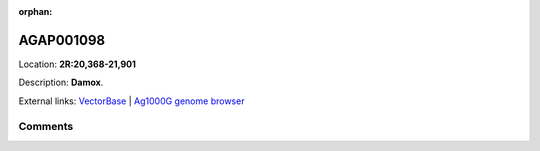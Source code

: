 :orphan:



AGAP001098
==========

Location: **2R:20,368-21,901**



Description: **Damox**.

External links:
`VectorBase <https://www.vectorbase.org/Anopheles_gambiae/Gene/Summary?g=AGAP001098>`_ |
`Ag1000G genome browser <https://www.malariagen.net/apps/ag1000g/phase1-AR3/index.html?genome_region=2R:20368-21901#genomebrowser>`_





Comments
--------


.. raw:: html

    <div id="disqus_thread"></div>
    <script>
    
    var disqus_config = function () {
        this.page.identifier = '/gene/AGAP001098';
    };
    
    (function() { // DON'T EDIT BELOW THIS LINE
    var d = document, s = d.createElement('script');
    s.src = 'https://agam-selection-atlas.disqus.com/embed.js';
    s.setAttribute('data-timestamp', +new Date());
    (d.head || d.body).appendChild(s);
    })();
    </script>
    <noscript>Please enable JavaScript to view the <a href="https://disqus.com/?ref_noscript">comments.</a></noscript>


